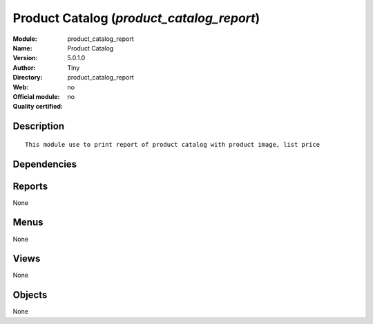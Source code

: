 
.. i18n: .. module:: product_catalog_report
.. i18n:     :synopsis: Product Catalog 
.. i18n:     :noindex:
.. i18n: .. 

.. module:: product_catalog_report
    :synopsis: Product Catalog 
    :noindex:
.. 

.. i18n: .. raw:: html
.. i18n: 
.. i18n:     <link rel="stylesheet" href="../_static/hide_objects_in_sidebar.css" type="text/css" />

.. raw:: html

    <link rel="stylesheet" href="../_static/hide_objects_in_sidebar.css" type="text/css" />

.. i18n: Product Catalog (*product_catalog_report*)
.. i18n: ==========================================
.. i18n: :Module: product_catalog_report
.. i18n: :Name: Product Catalog
.. i18n: :Version: 5.0.1.0
.. i18n: :Author: Tiny
.. i18n: :Directory: product_catalog_report
.. i18n: :Web: 
.. i18n: :Official module: no
.. i18n: :Quality certified: no

Product Catalog (*product_catalog_report*)
==========================================
:Module: product_catalog_report
:Name: Product Catalog
:Version: 5.0.1.0
:Author: Tiny
:Directory: product_catalog_report
:Web: 
:Official module: no
:Quality certified: no

.. i18n: Description
.. i18n: -----------

Description
-----------

.. i18n: ::
.. i18n: 
.. i18n:   This module use to print report of product catalog with product image, list price

::

  This module use to print report of product catalog with product image, list price

.. i18n: Dependencies
.. i18n: ------------

Dependencies
------------

.. i18n:  * :mod:`base`
.. i18n:  * :mod:`product`

 * :mod:`base`
 * :mod:`product`

.. i18n: Reports
.. i18n: -------

Reports
-------

.. i18n: None

None

.. i18n: Menus
.. i18n: -------

Menus
-------

.. i18n: None

None

.. i18n: Views
.. i18n: -----

Views
-----

.. i18n: None

None

.. i18n: Objects
.. i18n: -------

Objects
-------

.. i18n: None

None
